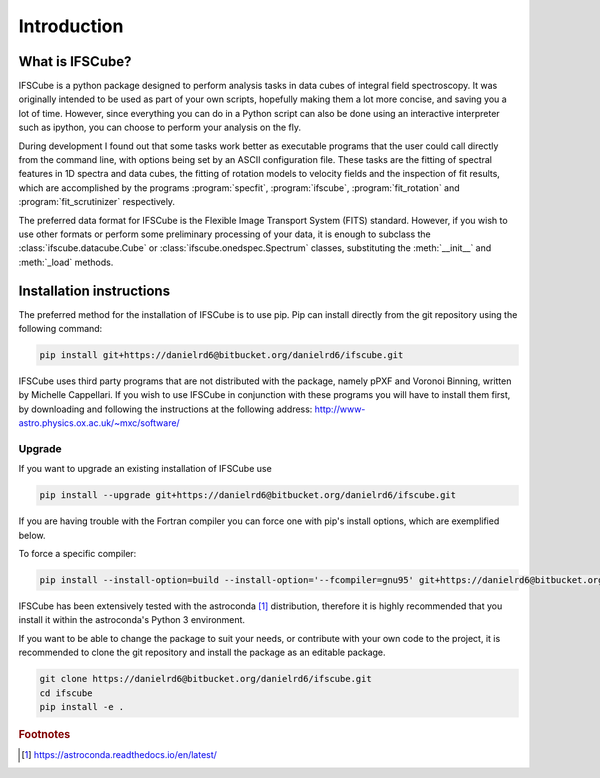 Introduction
********************

What is IFSCube?
====================

IFSCube is a python package designed to perform analysis tasks in data
cubes of integral field spectroscopy. It was originally intended
to be used as part of your own scripts, hopefully making them a lot more
concise, and saving you a lot of time. However, since everything you
can do in a Python script can also be done using an interactive interpreter
such as ipython, you can choose to perform your analysis on the fly.

During development I found out that some tasks work better as executable
programs that the user could call directly from the command line, with
options being set by an ASCII configuration file. These tasks are the fitting of
spectral features in 1D spectra and data cubes, the fitting of rotation models
to velocity fields and the inspection of fit results, which are accomplished
by the programs :program:`specfit`, :program:`ifscube`, :program:`fit_rotation`
and :program:`fit_scrutinizer` respectively.

The preferred data format for IFSCube is the Flexible Image Transport System (FITS) standard. However, if you wish to
use other formats or perform some preliminary processing of your data, it is enough to subclass the
:class:`ifscube.datacube.Cube` or :class:`ifscube.onedspec.Spectrum` classes, substituting the :meth:`__init__`
and :meth:`_load` methods.

Installation instructions
==================================================

The preferred method for the installation of IFSCube is to use pip. Pip
can install directly from the git repository using the following command:

.. code-block:: bash

    pip install git+https://danielrd6@bitbucket.org/danielrd6/ifscube.git

IFSCube uses third party programs that are not distributed with the
package, namely pPXF and Voronoi Binning, written by Michelle Cappellari. If
you wish to use IFSCube in conjunction with these programs you will have
to install them first, by downloading and following the instructions at the
following address: http://www-astro.physics.ox.ac.uk/~mxc/software/

Upgrade
--------------------------------------------------

If you want to upgrade an existing installation of IFSCube use

.. code-block:: bash

    pip install --upgrade git+https://danielrd6@bitbucket.org/danielrd6/ifscube.git

If you are having trouble with the Fortran compiler you can force one with
pip's install options, which are exemplified below.

To force a specific compiler:

.. code-block:: bash

    pip install --install-option=build --install-option='--fcompiler=gnu95' git+https://danielrd6@bitbucket.org/danielrd6/ifscube.git

IFSCube has been extensively tested with the
astroconda [#astroconda]_ distribution,
therefore it is highly recommended that you install it within the astroconda's
Python 3 environment.

If you want to be able to change the package to suit your needs, or contribute
with your own code to the project, it is recommended to clone the git
repository and install the package as an editable package.

.. code-block:: bash

    git clone https://danielrd6@bitbucket.org/danielrd6/ifscube.git
    cd ifscube
    pip install -e .

.. rubric:: Footnotes

.. [#astroconda] https://astroconda.readthedocs.io/en/latest/
